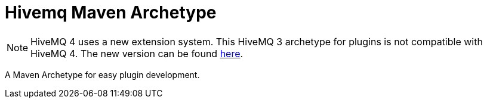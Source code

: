 :extension: https://github.com/hivemq/hivemq-maven-extension-archetype

= Hivemq Maven Archetype

NOTE: HiveMQ 4 uses a new extension system. This HiveMQ 3 archetype for plugins is not compatible with HiveMQ 4. The new version can be found {extension}[here].

A Maven Archetype for easy plugin development.
